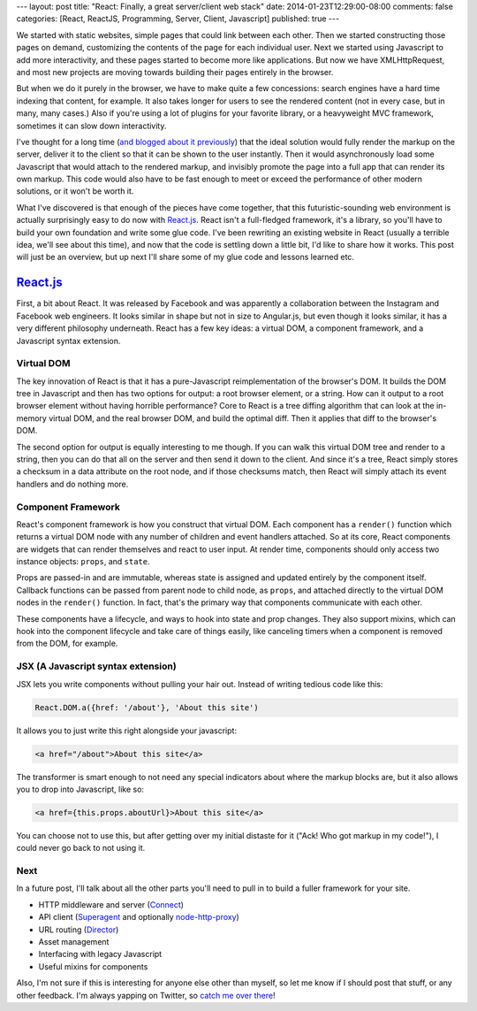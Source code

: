 ---
layout: post
title: "React: Finally, a great server/client web stack"
date: 2014-01-23T12:29:00-08:00
comments: false
categories: [React, ReactJS, Programming, Server, Client, Javascript]
published: true
---

We started with static websites, simple pages that could link between each
other.  Then we started constructing those pages on demand, customizing the
contents of the page for each individual user.  Next we started using
Javascript to add more interactivity, and these pages started to become more
like applications.  But now we have XMLHttpRequest, and most new projects are
moving towards building their pages entirely in the browser.

But when we do it purely in the browser, we have to make quite a few
concessions: search engines have a hard time indexing that content, for
example. It also takes longer for users to see the rendered content (not in
every case, but in many, many cases.)  Also if you're using a lot of plugins
for your favorite library, or a heavyweight MVC framework, sometimes it can
slow down interactivity.

I've thought for a long time (`and blogged about it previously`_) that the
ideal solution would fully render the markup on the server, deliver it to the
client so that it can be shown to the user instantly.  Then it would
asynchronously load some Javascript that would attach to the rendered markup,
and invisibly promote the page into a full app that can render its own markup.
This code would also have to be fast enough to meet or exceed the performance
of other modern solutions, or it won't be worth it.

What I've discovered is that enough of the pieces have come together, that this
futuristic-sounding web environment is actually surprisingly easy to do now
with `React.js`_.  React isn't a full-fledged framework, it's a library, so
you'll have to build your own foundation and write some glue code.  I've been
rewriting an existing website in React (usually a terrible idea, we'll see
about this time), and now that the code is settling down a little bit, I'd like
to share how it works.  This post will just be an overview, but up next I'll
share some of my glue code and lessons learned etc.

`React.js`_
===========

First, a bit about React.  It was released by Facebook and was apparently a
collaboration between the Instagram and Facebook web engineers.  It looks
similar in shape but not in size to Angular.js, but even though it looks
similar, it has a very different philosophy underneath.  React has a few key
ideas: a virtual DOM, a component framework, and a Javascript syntax extension.

Virtual DOM
~~~~~~~~~~~

The key innovation of React is that it has a pure-Javascript reimplementation
of the browser's DOM.  It builds the DOM tree in Javascript and then has two
options for output: a root browser element, or a string.  How can it output
to a root browser element without having horrible performance?  Core to React
is a tree diffing algorithm that can look at the in-memory virtual DOM, and the
real browser DOM, and build the optimal diff.  Then it applies that diff to the
browser's DOM.

The second option for output is equally interesting to me though.  If you can
walk this virtual DOM tree and render to a string, then you can do that all
on the server and then send it down to the client.  And since it's a tree,
React simply stores a checksum in a data attribute on the root node, and if
those checksums match, then React will simply attach its event handlers and do
nothing more.

Component Framework
~~~~~~~~~~~~~~~~~~~

React's component framework is how you construct that virtual DOM.  Each
component has a ``render()`` function which returns a virtual DOM node with any
number of children and event handlers attached.  So at its core, React
components are widgets that can render themselves and react to user input.  At
render time, components should only access two instance objects: ``props``, and
``state``.

Props are passed-in and are immutable, whereas state is assigned and updated
entirely by the component itself.  Callback functions can be passed from parent
node to child node, as ``props``, and attached directly to the virtual DOM
nodes in the ``render()`` function.  In fact, that's the primary way that
components communicate with each other.

These components have a lifecycle, and ways to hook into state and prop
changes.  They also support mixins, which can hook into the component lifecycle
and take care of things easily, like canceling timers when a component is
removed from the DOM, for example.

JSX (A Javascript syntax extension)
~~~~~~~~~~~~~~~~~~~~~~~~~~~~~~~~~~~

JSX lets you write components without pulling your hair out.  Instead of
writing tedious code like this:

.. code-block:: js

    React.DOM.a({href: '/about'}, 'About this site')

It allows you to just write this right alongside your javascript:

.. code-block:: html

    <a href="/about">About this site</a>

The transformer is smart enough to not need any special indicators about where
the markup blocks are, but it also allows you to drop into Javascript, like
so:

.. code-block:: html

    <a href={this.props.aboutUrl}>About this site</a>

You can choose not to use this, but after getting over my initial distaste for
it ("Ack! Who got markup in my code!"), I could never go back to not using it.

Next
~~~~

In a future post, I'll talk about all the other parts you'll need to pull in to
build a fuller framework for your site.

* HTTP middleware and server (Connect_)
* API client (Superagent_ and optionally `node-http-proxy`_)
* URL routing (Director_)
* Asset management
* Interfacing with legacy Javascript
* Useful mixins for components

Also, I'm not sure if this is interesting for anyone else other than myself, so
let me know if I should post that stuff, or any other feedback.  I'm always
yapping on Twitter, so `catch me over there`_!

.. _`and blogged about it previously`: http://eflorenzano.com/blog/2010/09/27/why-node-disappoints-me/
.. _`React.js`: http://facebook.github.io/react/
.. _Connect: http://www.senchalabs.org/connect/
.. _Superagent: http://visionmedia.github.io/superagent/
.. _`node-http-proxy`: https://github.com/nodejitsu/node-http-proxy
.. _Director: https://github.com/flatiron/director
.. _`catch me over there`: https://twitter.com/ericflo